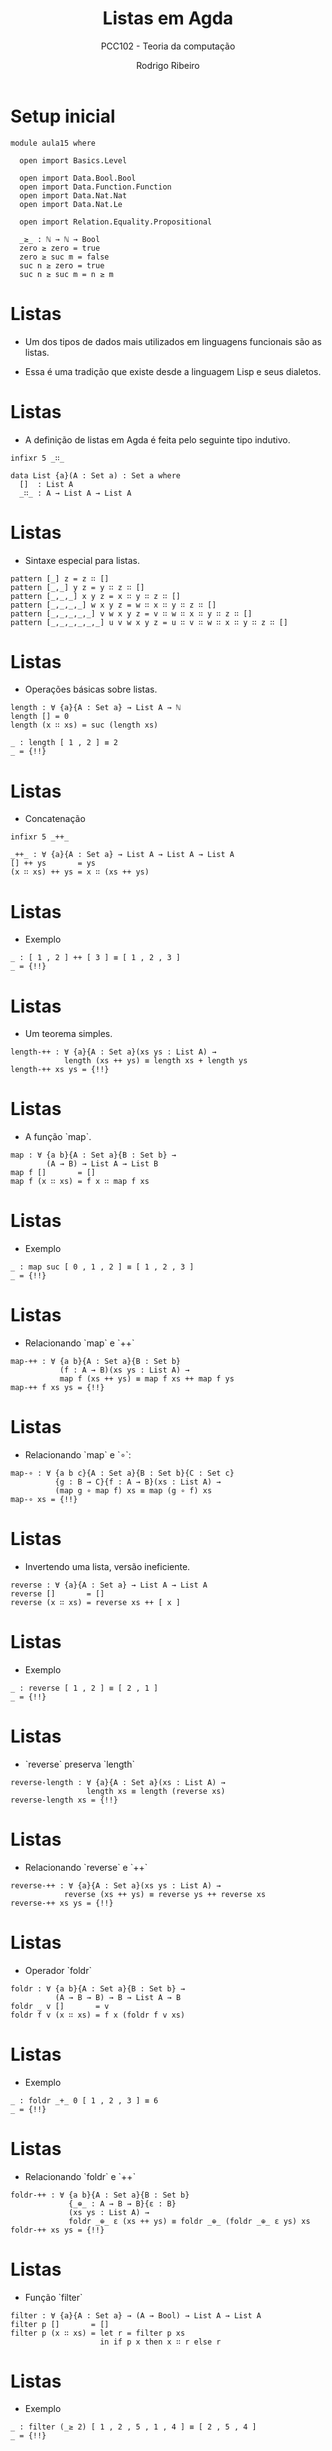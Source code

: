 #    -*- mode: org -*-
#+TITLE: Listas em Agda
#+SUBTITLE: PCC102 - Teoria da computação
#+AUTHOR: Rodrigo Ribeiro
#+EMAIL: rodrigo.ribeiro@ufop.edu.br


* Setup inicial

#+BEGIN_SRC agda2
module aula15 where
    
  open import Basics.Level

  open import Data.Bool.Bool
  open import Data.Function.Function
  open import Data.Nat.Nat
  open import Data.Nat.Le

  open import Relation.Equality.Propositional

  _≥_ : ℕ → ℕ → Bool
  zero ≥ zero = true
  zero ≥ suc m = false
  suc n ≥ zero = true
  suc n ≥ suc m = n ≥ m
#+END_SRC

* Listas

- Um dos tipos de dados mais utilizados em
  linguagens funcionais são as listas.

- Essa é uma tradição que existe desde a
  linguagem Lisp e seus dialetos.

* Listas

- A definição de listas em Agda é feita
  pelo seguinte tipo indutivo.

#+begin_src agda2
  infixr 5 _∷_
  
  data List {a}(A : Set a) : Set a where
    []  : List A
    _∷_ : A → List A → List A
#+end_src

* Listas

- Sintaxe especial para listas.

#+begin_src agda2
  pattern [_] z = z ∷ []
  pattern [_,_] y z = y ∷ z ∷ []
  pattern [_,_,_] x y z = x ∷ y ∷ z ∷ []
  pattern [_,_,_,_] w x y z = w ∷ x ∷ y ∷ z ∷ []
  pattern [_,_,_,_,_] v w x y z = v ∷ w ∷ x ∷ y ∷ z ∷ []
  pattern [_,_,_,_,_,_] u v w x y z = u ∷ v ∷ w ∷ x ∷ y ∷ z ∷ []
#+end_src

* Listas

- Operações básicas sobre listas.

#+begin_src agda2
  length : ∀ {a}{A : Set a} → List A → ℕ
  length [] = 0
  length (x ∷ xs) = suc (length xs)

  _ : length [ 1 , 2 ] ≡ 2
  _ = {!!}
#+end_src

* Listas

- Concatenação

#+begin_src agda2
  infixr 5 _++_

  _++_ : ∀ {a}{A : Set a} → List A → List A → List A
  [] ++ ys       = ys
  (x ∷ xs) ++ ys = x ∷ (xs ++ ys) 
#+end_src

* Listas

- Exemplo

#+begin_src agda2
  _ : [ 1 , 2 ] ++ [ 3 ] ≡ [ 1 , 2 , 3 ]
  _ = {!!}
#+end_src

* Listas

- Um teorema simples.

#+begin_src agda2
  length-++ : ∀ {a}{A : Set a}(xs ys : List A) →
              length (xs ++ ys) ≡ length xs + length ys
  length-++ xs ys = {!!}
#+end_src

* Listas

- A função `map`.

#+begin_src agda2
  map : ∀ {a b}{A : Set a}{B : Set b} →
          (A → B) → List A → List B
  map f []       = []
  map f (x ∷ xs) = f x ∷ map f xs
#+end_src

* Listas

- Exemplo

#+begin_src agda2
  _ : map suc [ 0 , 1 , 2 ] ≡ [ 1 , 2 , 3 ]
  _ = {!!}
#+end_src

* Listas

- Relacionando `map` e `++`

#+begin_src agda2
  map-++ : ∀ {a b}{A : Set a}{B : Set b}
             (f : A → B)(xs ys : List A) →
             map f (xs ++ ys) ≡ map f xs ++ map f ys
  map-++ f xs ys = {!!}
#+end_src

* Listas

- Relacionando `map` e `∘`:

#+begin_src agda2
  map-∘ : ∀ {a b c}{A : Set a}{B : Set b}{C : Set c}
            {g : B → C}{f : A → B}(xs : List A) →
            (map g ∘ map f) xs ≡ map (g ∘ f) xs
  map-∘ xs = {!!}
#+end_src

* Listas

- Invertendo uma lista, versão ineficiente.

#+begin_src agda2
  reverse : ∀ {a}{A : Set a} → List A → List A
  reverse []       = []
  reverse (x ∷ xs) = reverse xs ++ [ x ]
#+end_src

* Listas

- Exemplo

#+begin_src agda2
  _ : reverse [ 1 , 2 ] ≡ [ 2 , 1 ]
  _ = {!!}
#+end_src

* Listas

- `reverse` preserva `length`

#+begin_src agda2
  reverse-length : ∀ {a}{A : Set a}(xs : List A) →
                   length xs ≡ length (reverse xs)
  reverse-length xs = {!!}
#+end_src

* Listas

- Relacionando `reverse` e `++`

#+begin_src agda2
  reverse-++ : ∀ {a}{A : Set a}(xs ys : List A) →
              reverse (xs ++ ys) ≡ reverse ys ++ reverse xs
  reverse-++ xs ys = {!!}
#+end_src

* Listas

- Operador `foldr`

#+begin_src agda2
  foldr : ∀ {a b}{A : Set a}{B : Set b} →
            (A → B → B) → B → List A → B
  foldr _ v []       = v
  foldr f v (x ∷ xs) = f x (foldr f v xs) 
#+end_src

* Listas

- Exemplo

#+begin_src agda2
  _ : foldr _+_ 0 [ 1 , 2 , 3 ] ≡ 6
  _ = {!!}
#+end_src

* Listas

- Relacionando `foldr` e `++`

#+begin_src agda2
  foldr-++ : ∀ {a b}{A : Set a}{B : Set b}
               {_⊕_ : A → B → B}{ε : B}
               (xs ys : List A) →
               foldr _⊕_ ε (xs ++ ys) ≡ foldr _⊕_ (foldr _⊕_ ε ys) xs
  foldr-++ xs ys = {!!}
#+end_src

* Listas

- Função `filter`

#+begin_src agda2
  filter : ∀ {a}{A : Set a} → (A → Bool) → List A → List A
  filter p []       = []
  filter p (x ∷ xs) = let r = filter p xs
                      in if p x then x ∷ r else r
#+end_src

* Listas

- Exemplo

#+begin_src agda2
  _ : filter (_≥ 2) [ 1 , 2 , 5 , 1 , 4 ] ≡ [ 2 , 5 , 4 ]
  _ = {!!}
#+end_src

* Listas

- Exemplo

#+begin_src agda2
  filter-length : ∀ {a}{A : Set a}{p : A → Bool}(xs : List A) →
                  length (filter p xs) ≤ length xs
  filter-length xs = ?
#+end_src
